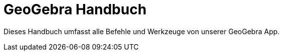 = GeoGebra Handbuch
:page-en: index

Dieses Handbuch umfasst alle Befehle und Werkzeuge von unserer GeoGebra App.